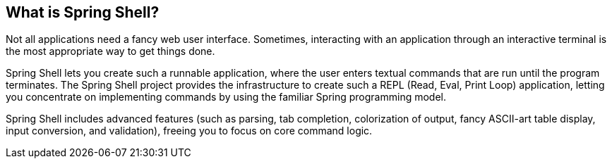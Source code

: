 == What is Spring Shell?
Not all applications need a fancy web user interface.
Sometimes, interacting with an application through an interactive terminal is
the most appropriate way to get things done.

Spring Shell lets you create such a runnable application, where the
user enters textual commands that are run until the program terminates.
The Spring Shell project provides the infrastructure to create such a REPL (Read, Eval,
Print Loop) application, letting you concentrate on implementing commands by using
the familiar Spring programming model.

Spring Shell includes advanced features (such as parsing, tab completion, colorization of 
output, fancy ASCII-art table display, input conversion, and validation), freeing you
to focus on core command logic.
